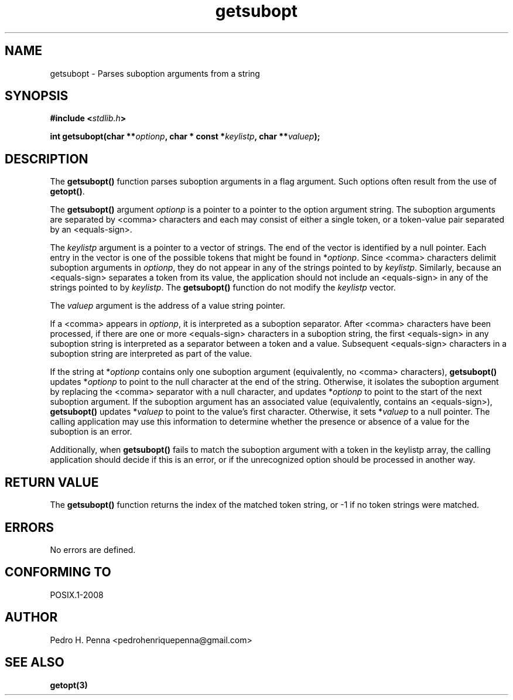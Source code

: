 .\" 
.\" Copyright(C) 2011-2015 Pedro H. Penna <pedrohenriquepenna@gmail.com>
.\" 
.\" This file is part of Nanvix.
.\" 
.\" Nanvix is free software: you can redistribute it and/or modify
.\" it under the terms of the GNU General Public License as published by
.\" the Free Software Foundation, either version 3 of the License, or
.\" (at your option) any later version.
.\" 
.\" Nanvix is distributed in the hope that it will be useful,
.\" but WITHOUT ANY WARRANTY; without even the implied warranty of
.\" MERCHANTABILITY or FITNESS FOR A PARTICULAR PURPOSE.  See the
.\" GNU General Public License for more details.
.\" 
.\" You should have received a copy of the GNU General Public License
.\" along with Nanvix.  If not, see <http://www.gnu.org/licenses/>.
.\"

.TH "getsubopt" "3" "May 2015" "Nanvix" "The Nanvix Programmer's Manual"

.\ "============================================================================

.SH "NAME"

getsubopt \- Parses suboption arguments from a string

.\ "============================================================================

.SH "SYNOPSIS"

.BI "#include <" "stdlib.h" >

.BI "int getsubopt(char **" optionp ", char * const *" keylistp ", char **" \
valuep ");"

.\ "============================================================================

.SH "DESCRIPTION"


The
.BR getsubopt()
function parses suboption arguments in a flag argument. Such options often
result from the use of
.BR getopt() .

The
.BR getsubopt()
argument
.IR optionp
is a pointer to a pointer to the option argument string. The suboption arguments
are separated by <comma> characters and each may consist of either a single
token, or a token-value pair separated by an <equals-sign>.

The
.IR keylistp
argument is a pointer to a vector of strings. The end of the vector is
identified by a null pointer. Each entry in the vector is one of the possible
tokens that might be found in 
.RI * optionp .
Since <comma> characters delimit suboption arguments in
.IR optionp ,
they do not appear in any of the strings pointed to by
.IR keylistp .
Similarly, because an <equals-sign> separates a token from its value, the
application should not include an <equals-sign> in any of the strings pointed to
by
.IR keylistp .
The
.BR getsubopt()
function do not modify the
.IR keylistp
vector.

The
.IR valuep
argument is the address of a value string pointer.

If a <comma> appears in
.IR optionp ,
it is interpreted as a suboption separator. After <comma> characters have been
processed, if there are one or more <equals-sign> characters in a suboption
string, the first <equals-sign> in any suboption string is interpreted as a
separator between a token and a value. Subsequent <equals-sign> characters in a
suboption string are interpreted as part of the value.

If the string at
.RI * optionp
contains only one suboption argument (equivalently, no <comma> characters),
.BR getsubopt()
updates
.RI * optionp
to point to the null character at the end of the string. Otherwise, it isolates
the suboption argument by replacing the <comma> separator with a null character,
and updates
.RI * optionp
to point to the start of the next suboption argument. If the suboption
argument has an associated value (equivalently, contains an <equals-sign>),
.BR getsubopt()
updates
.RI * valuep
to point to the value's first character. Otherwise, it sets
.RI * valuep
to a null pointer. The calling application may use this information to
determine whether the presence or absence of a value for the suboption is an
error.

Additionally, when
.BR getsubopt()
fails to match the suboption argument with a token in the
.RI keylistp
array, the calling application should decide if this is an error, or if the
unrecognized option should be processed in another way.

.\ "============================================================================

.SH "RETURN VALUE"

The
.BR getsubopt()
function returns the index of the matched token string, or -1 if no token
strings were matched.

.\ "============================================================================

.SH "ERRORS"

No errors are defined.

.\ "============================================================================

.SH "CONFORMING TO"

POSIX.1-2008

.\ "============================================================================

.SH "AUTHOR"
Pedro H. Penna <pedrohenriquepenna@gmail.com>

.\ "============================================================================

.SH "SEE ALSO"

.BR getopt(3)
